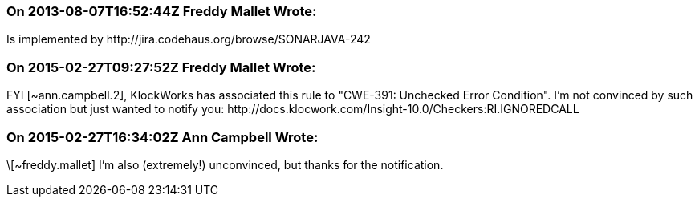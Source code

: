=== On 2013-08-07T16:52:44Z Freddy Mallet Wrote:
Is implemented by \http://jira.codehaus.org/browse/SONARJAVA-242

=== On 2015-02-27T09:27:52Z Freddy Mallet Wrote:
FYI [~ann.campbell.2], KlockWorks has associated this rule to "CWE-391: Unchecked Error Condition". I'm not convinced by such association but just wanted to notify you: \http://docs.klocwork.com/Insight-10.0/Checkers:RI.IGNOREDCALL

=== On 2015-02-27T16:34:02Z Ann Campbell Wrote:
\[~freddy.mallet] I'm also (extremely!) unconvinced, but thanks for the notification.

